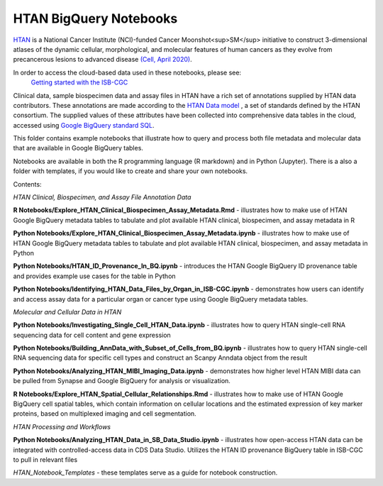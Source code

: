 =====================================================
HTAN BigQuery Notebooks
=====================================================
`HTAN <https://humantumoratlas.org>`_ is a National Cancer Institute (NCI)-funded Cancer Moonshot<sup>SM</sup> initiative to
construct 3-dimensional atlases of the dynamic cellular, morphological, and molecular features of human cancers as they
evolve from precancerous lesions to advanced disease
`(Cell, April 2020) <https://www.sciencedirect.com/science/article/pii/S0092867420303469>`_.

In order to access the cloud-based data used in these notebooks, please see:
 `Getting started with the ISB-CGC <https://isb-cancer-genomics-cloud.readthedocs.io/en/latest/sections/HowToGetStartedonISB-CGC.html>`_


Clinical data, sample biospecimen data and assay files in HTAN have a rich set of annotations supplied by HTAN data
contributors.  These annotations are made according to the  `HTAN Data model <https://data.humantumoratlas.org/standards>`_ ,
a set of standards defined by the HTAN consortium. The supplied values of these attributes have been collected into
comprehensive data tables in the cloud, accessed using
`Google BigQuery standard SQL <https://cloud.google.com/bigquery/docs/query-overview>`_.

This folder contains example notebooks that illustrate how to query and process both file metadata and molecular data
that are available in Google BigQuery tables.

Notebooks are available in both the R programming language (R markdown) and in Python (Jupyter).
There is a also a folder with templates, if you would like to create and share your own notebooks.

Contents:

*HTAN Clinical, Biospecimen, and Assay File Annotation Data*

**R Notebooks/Explore_HTAN_Clinical_Biospecimen_Assay_Metadata.Rmd** - illustrates how to make use of HTAN Google
BigQuery metadata tables to tabulate and plot available HTAN clinical, biospecimen, and assay metadata in R

**Python Notebooks/Explore_HTAN_Clinical_Biospecimen_Assay_Metadata.ipynb** - illustrates how to make use of HTAN Google
BigQuery metadata tables to tabulate and plot available HTAN clinical, biospecimen, and assay metadata in Python

**Python Notebooks/HTAN_ID_Provenance_In_BQ.ipynb** - introduces the HTAN Google
BigQuery ID provenance table and provides example use cases for the table in Python

**Python Notebooks/Identifying_HTAN_Data_Files_by_Organ_in_ISB-CGC.ipynb** - demonstrates how users can identify and access 
assay data for a particular organ or cancer type using Google BigQuery metadata tables.

*Molecular and Cellular Data in HTAN*

**Python Notebooks/Investigating_Single_Cell_HTAN_Data.ipynb** - illustrates how to query HTAN single-cell RNA
sequencing data for cell content and gene expression

**Python Notebooks/Building_AnnData_with_Subset_of_Cells_from_BQ.ipynb** - illustrates how to query HTAN single-cell RNA
sequencing data for specific cell types and construct an Scanpy Anndata object from the result

**Python Notebooks/Analyzing_HTAN_MIBI_Imaging_Data.ipynb** - demonstrates how higher level HTAN MIBI data can be pulled 
from Synapse and Google BigQuery for analysis or visualization.

**R Notebooks/Explore_HTAN_Spatial_Cellular_Relationships.Rmd** - illustrates how to make use of HTAN Google 
BigQuery cell spatial tables, which contain information on cellular locations and the estimated expression of 
key marker proteins, based on multiplexed imaging and cell segmentation.

*HTAN Processing and Workflows*

**Python Notebooks/Analyzing_HTAN_Data_in_SB_Data_Studio.ipynb** - illustrates how open-access HTAN data can be integrated 
with controlled-access data in CDS Data Studio. Utilizes the HTAN ID provenance BigQuery table in ISB-CGC to pull in 
relevant files

*HTAN_Notebook_Templates* - these templates serve as a guide for notebook construction. 

